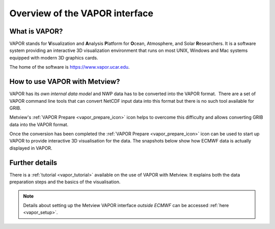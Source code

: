 .. _3d_visualisation_with_vapor:

Overview of the VAPOR interface
/////////////////////////////////


What is VAPOR?
==============

VAPOR stands for **V**\ isualization and **A**\ nalysis **P**\ latform
for **O**\ cean, Atmosphere, and Solar **R**\ esearchers. It is a
software system providing an interactive 3D visualization environment
that runs on most UNIX, Windows and Mac systems equipped with modern 3D
graphics cards.

The home of the software is https://www.vapor.ucar.edu.

How to use VAPOR with Metview?
==============================

VAPOR has its *own internal data model* and NWP data has to be converted
into the VAPOR format.  There are a set of VAPOR command line tools that
can convert NetCDF input data into this format but there is no such tool
available for GRIB.

Metview's :ref:`VAPOR
Prepare <vapor_prepare_icon>`
icon helps to overcome this difficulty and allows converting GRIB data
into the VAPOR format.

.. image:: /_static/ug/3d_visualisation_with_vapor/image1.png
   :width: 0.68825in
   :height: 0.67371in

Once the conversion has been completed the :ref:`VAPOR
Prepare <vapor_prepare_icon>`
icon can be used to start up VAPOR to provide interactive 3D
visualisation for the data. The snapshots below show how ECMWF data is
actually displayed in VAPOR.

.. image:: /_static/ug/3d_visualisation_with_vapor/image2.png
   :width: 3.125in
   :height: 2.25858in

.. image:: /_static/ug/3d_visualisation_with_vapor/image3.png
   :width: 3.95833in
   :height: 2.23731in


Further details
===============

There is a
:ref:`tutorial <vapor_tutorial>`
available on the use of VAPOR with Metview. It explains both the data
preparation steps and the basics of the visualisation.

.. note::
  
    Details about setting up the Metview VAPOR interface *outside      
    ECMWF* can be accessed :ref:`here <vapor_setup>`.  

